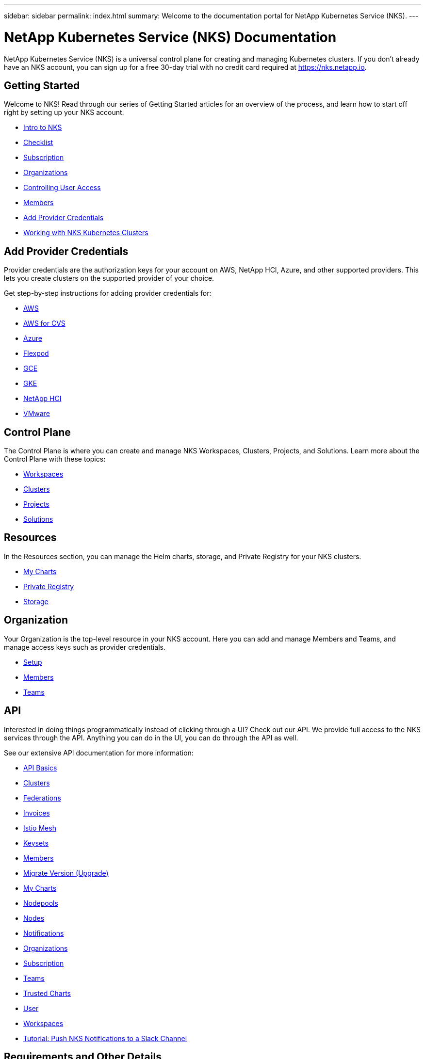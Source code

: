 ---
sidebar: sidebar
permalink: index.html
summary: Welcome to the documentation portal for NetApp Kubernetes Service (NKS).
---

= NetApp Kubernetes Service (NKS) Documentation
:hardbreaks:
:nofooter:
:icons: font
:linkattrs:
:imagesdir: ./media/

NetApp Kubernetes Service (NKS) is a universal control plane for creating and managing Kubernetes clusters. If you don't already have an NKS account, you can sign up for a free 30-day trial with no credit card required at https://nks.netapp.io.

== Getting Started

Welcome to NKS! Read through our series of Getting Started articles for an overview of the process, and learn how to start off right by setting up your NKS account.

* link:getting-started-intro.html[Intro to NKS]
* link:getting-started-checklist.html[Checklist]
* link:getting-started-subscription.html[Subscription]
* link:getting-started-organizations.html[Organizations]
* link:getting-started-user-access.html[Controlling User Access]
* link:getting-started-members.html[Members]
* link:getting-started-add-credentials.html[Add Provider Credentials]
* link:getting-started-working-with-clusters.html[Working with NKS Kubernetes Clusters]

== Add Provider Credentials

Provider credentials are the authorization keys for your account on AWS, NetApp HCI, Azure, and other supported providers. This lets you create clusters on the supported provider of your choice.

Get step-by-step instructions for adding provider credentials for:

* link:/create-auth-credentials-on-aws.html[AWS]
* link:/find-aws-credentials-for-cvs.html[AWS for CVS]
* link:/create-auth-credentials-on-azure.html[Azure]
* link:/register-flexpod.html[Flexpod]
* link:/create-auth-credentials-on-gce.html[GCE]
* link:/create-auth-credentials-on-gke.html[GKE]
* link:/hci-enable-nks-for-netapp-hci.html[NetApp HCI]
* link:/register-vmware.html[VMware]

== Control Plane

The Control Plane is where you can create and manage NKS Workspaces, Clusters, Projects, and Solutions. Learn more about the Control Plane with these topics:

* link:/workspaces-intro.html[Workspaces]
* link:/clusters-intro.html[Clusters]
* link:/projects-intro.html[Projects]
* link:/solutions-intro.html[Solutions]

== Resources

In the Resources section, you can manage the Helm charts, storage, and Private Registry for your NKS clusters.

* link:/my-charts-intro.html[My Charts]
* link:/private-registry-intro.html[Private Registry]
* link:/storage-intro.html[Storage]

== Organization

Your Organization is the top-level resource in your NKS account. Here you can add and manage Members and Teams, and manage access keys such as provider credentials.

* link:/org-setup-intro.html[Setup]
* link:/members-intro.html[Members]
* link:/teams-intro.html[Teams]

== API

Interested in doing things programmatically instead of clicking through a UI? Check out our API. We provide full access to the NKS services through the API. Anything you can do in the UI, you can do through the API as well.

See our extensive API documentation for more information:

* link:api-basics.html[API Basics]
* link:api-clusters.html[Clusters]
* link:api-federations.html[Federations]
* link:api-invoice.html[Invoices]
* link:api-istio-mesh.html[Istio Mesh]
* link:api-keysets.html[Keysets]
* link:api-members.html[Members]
* link:api-migrate-version.html[Migrate Version (Upgrade)]
* link:api-my-charts.html[My Charts]
* link:api-nodepools.html[Nodepools]
* link:api-nodes.html[Nodes]
* link:api-notifications.html[Notifications]
* link:api-organizations.html[Organizations]
* link:api-subscription.html[Subscription]
* link:api-teams.html[Teams]
* link:api-trusted-charts.html[Trusted Charts]
* link:api-user.html[User]
* link:api-workspaces.html[Workspaces]
* link:api-notifications-to-slack.html[Tutorial: Push NKS Notifications to a Slack Channel]

== Requirements and Other Details

The following articles cover specific requirements and other details necessary for the healthy functioning of your NKS account and systems.

* link:netapp-hci-requirements.html[NetApp HCI Requirements]
* link:nks-requirements.html[NKS Requirements]
* link:whitelist-ports-and-ip-addresses.html[Whitelist Ports and IP Addresses]
* link:cipher-suites.html[Cipher Suites]
* link:more-resources.html[More Resources]

== What's New

Get the latest news and updates on NKS.

* link:news.html[NetApp Kubernetes Service (NKS) News]

== Sitemap

* link:sitemap.html[Sitemap]

_Did these articles answer your question? If not, mailto:nks@netapp.com[contact us.]_
